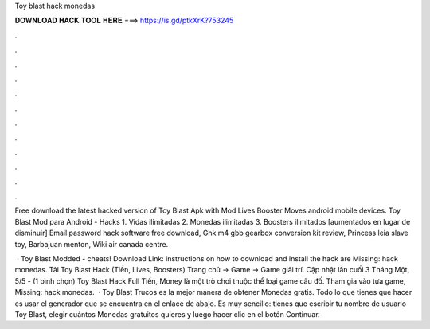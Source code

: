 Toy blast hack monedas



𝐃𝐎𝐖𝐍𝐋𝐎𝐀𝐃 𝐇𝐀𝐂𝐊 𝐓𝐎𝐎𝐋 𝐇𝐄𝐑𝐄 ===> https://is.gd/ptkXrK?753245



.



.



.



.



.



.



.



.



.



.



.



.

Free download the latest hacked version of Toy Blast Apk with Mod Lives Booster Moves android mobile devices. Toy Blast Mod para Android - Hacks 1. Vidas ilimitadas 2. Monedas ilimitadas 3. Boosters ilimitados [aumentados en lugar de disminuir]  Email password hack software free download, Ghk m4 gbb gearbox conversion kit review, Princess leia slave toy, Barbajuan menton, Wiki air canada centre.

 · Toy Blast Modded - cheats! Download Link:  instructions on how to download and install the hack are Missing: hack monedas. Tải Toy Blast Hack (Tiền, Lives, Boosters) Trang chủ → Game → Game giải trí. Cập nhật lần cuối 3 Tháng Một, 5/5 - (1 bình chọn) Toy Blast Hack Full Tiền, Money là một trò chơi thuộc thể loại game câu đố. Tham gia vào tựa game, Missing: hack monedas.  · Toy Blast Trucos es la mejor manera de obtener Monedas gratis. Todo lo que tienes que hacer es usar el generador que se encuentra en el enlace de abajo. Es muy sencillo: tienes que escribir tu nombre de usuario Toy Blast, elegir cuántos Monedas gratuitos quieres y luego hacer clic en el botón Continuar.
